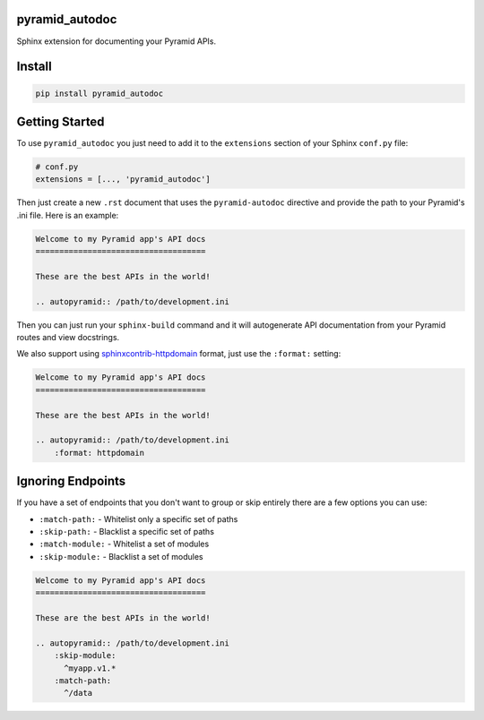 pyramid_autodoc
---------------

Sphinx extension for documenting your Pyramid APIs.

Install
-------

.. code-block:: bash

    pip install pyramid_autodoc

Getting Started
---------------

To use ``pyramid_autodoc`` you just need to add it to the ``extensions``
section of your Sphinx ``conf.py`` file:

.. code-block:: python

    # conf.py
    extensions = [..., 'pyramid_autodoc']

Then just create a new ``.rst`` document that uses the ``pyramid-autodoc``
directive and provide the path to your Pyramid's .ini file. Here is an example:

.. code-block:: rst

    Welcome to my Pyramid app's API docs
    ====================================

    These are the best APIs in the world!

    .. autopyramid:: /path/to/development.ini

Then you can just run your ``sphinx-build`` command and it will autogenerate
API documentation from your Pyramid routes and view docstrings.

We also support using sphinxcontrib-httpdomain_ format, just use the
``:format:`` setting:

.. code-block:: rst

    Welcome to my Pyramid app's API docs
    ====================================

    These are the best APIs in the world!

    .. autopyramid:: /path/to/development.ini
        :format: httpdomain

Ignoring Endpoints
----------------------
If you have a set of endpoints that you don't want to group or skip entirely
there are a few options you can use:

- ``:match-path:`` - Whitelist only a specific set of paths
- ``:skip-path:`` - Blacklist a specific set of paths
- ``:match-module:`` - Whitelist a set of modules
- ``:skip-module:`` - Blacklist a set of modules

.. code-block:: rst

    Welcome to my Pyramid app's API docs
    ====================================

    These are the best APIs in the world!

    .. autopyramid:: /path/to/development.ini
        :skip-module:
          ^myapp.v1.*
        :match-path:
          ^/data

.. _sphinxcontrib-httpdomain: http://pythonhosted.org/sphinxcontrib-httpdomain/
